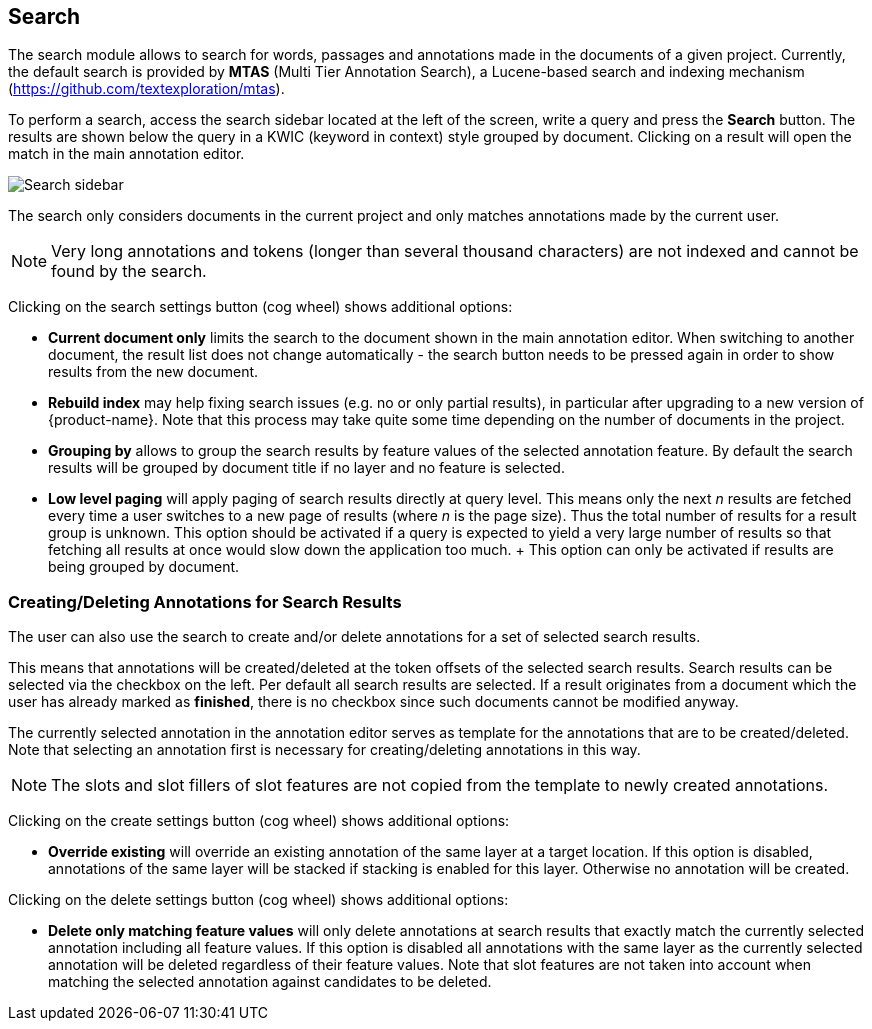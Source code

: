 // Licensed to the Technische Universität Darmstadt under one
// or more contributor license agreements.  See the NOTICE file
// distributed with this work for additional information
// regarding copyright ownership.  The Technische Universität Darmstadt 
// licenses this file to you under the Apache License, Version 2.0 (the
// "License"); you may not use this file except in compliance
// with the License.
//  
// http://www.apache.org/licenses/LICENSE-2.0
// 
// Unless required by applicable law or agreed to in writing, software
// distributed under the License is distributed on an "AS IS" BASIS,
// WITHOUT WARRANTIES OR CONDITIONS OF ANY KIND, either express or implied.
// See the License for the specific language governing permissions and
// limitations under the License.

[[sect_search-core]]
== Search

The search module allows to search for words, passages and annotations made in the 
documents of a given project.
Currently, the default search is provided by *MTAS* (Multi Tier Annotation Search), a Lucene-based search and indexing mechanism (https://github.com/textexploration/mtas).

To perform a search, access the search sidebar located at the left of the screen, write a query and
press the *Search* button.
The results are shown below the query in a KWIC (keyword in context) style grouped by document. 
Clicking on a result will open the match in the main annotation editor.

image::images/search-core-search.png[Search sidebar]

The search only considers documents in the current project and only matches annotations made by
the current user.

NOTE: Very long annotations and tokens (longer than several thousand characters) are not indexed and cannot be found by the search.

Clicking on the search settings button (cog wheel) shows additional options:

* **Current document only** limits the search to the document shown in the main annotation editor.
  When switching to another document, the result list does not change automatically - the search
  button needs to be pressed again in order to show results from the new document.
* **Rebuild index** may help fixing search issues (e.g. no or only partial results), in particular
  after upgrading to a new version of {product-name}. Note that this process may take quite some
  time depending on the number of documents in the project.
* **Grouping by** allows to group the search results by feature values of the selected annotation
  feature. By default the search results will be grouped by document title if no layer and no
  feature is selected.
* **Low level paging** will apply paging of search results directly at query
  level. This means only the next _n_ results are fetched every time a user switches to a new page
  of results (where _n_ is the page size). Thus the total number of results for a result group is 
  unknown. This option should be activated if a query is expected to yield a very large number of
  results so that fetching all results at once would slow down the application too much.
  +
  This option can only be activated if results are being grouped by document.


=== Creating/Deleting Annotations for Search Results

The user can also use the search to create and/or delete annotations for a set of selected search
results.

This means that annotations will be created/deleted at the token offsets of the selected search
results.
Search results can be selected via the checkbox on the left.
Per default all search results are selected.
If a result originates from a document which the user has already marked as *finished*, there is no checkbox since such documents cannot be modified anyway.

The currently selected annotation in the annotation editor serves as template for the annotations
that are to be created/deleted.
Note that selecting an annotation first is necessary for creating/deleting annotations in this way.

NOTE: The slots and slot fillers of slot features are not copied from the template to newly created
      annotations.

Clicking on the create settings button (cog wheel) shows additional options:

* **Override existing** will override an existing annotation of the same layer at a target location.
    If this option is disabled, annotations of the same layer will be stacked if stacking is enabled for this layer.
    Otherwise no annotation will be created.

Clicking on the delete settings button (cog wheel) shows additional options:

* **Delete only matching feature values** will only delete annotations at search results that
    exactly match the currently selected annotation including all feature values.
    If this option is disabled all annotations with the same layer as the currently selected annotation will be deleted regardless of their feature values.
    Note that slot features are not taken into account when matching the selected annotation against candidates to be deleted.

